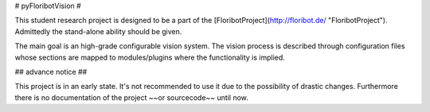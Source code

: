 # pyFloribotVision #

This student research project is designed to be a part of the [FloribotProject](http://floribot.de/ "FloribotProject").
Admittedly the stand-alone ability should be given.

The main goal is an high-grade configurable vision system. The vision process is described through configuration files
whose sections are mapped to modules/plugins where the functionality is implied.

## advance notice ##

This project is in an early state. It's not recommended to use it due to the possibility of drastic changes. Furthermore
there is no documentation of the project ~~or sourcecode~~ until now.